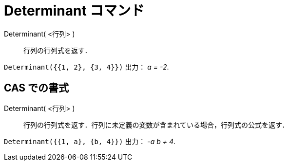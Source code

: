 = Determinant コマンド
ifdef::env-github[:imagesdir: /ja/modules/ROOT/assets/images]

Determinant( <行列> )::
  行列の行列式を返す．

[EXAMPLE]
====

`++Determinant({{1, 2}, {3, 4}})++` 出力： _a = -2_.

====

== CAS での書式

Determinant( <行列> )::
  行列の行列式を返す．行列に未定義の変数が含まれている場合，行列式の公式を返す．

[EXAMPLE]
====

`++Determinant({{1, a}, {b, 4}})++` 出力： _-a b + 4_.

====
